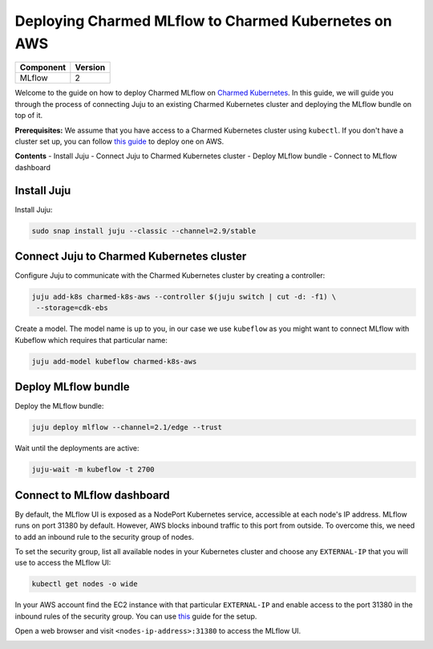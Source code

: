 Deploying Charmed MLflow to Charmed Kubernetes on AWS
========================================================

+------------+---------+
| Component  | Version |
+============+=========+
| MLflow     | 2       |
+------------+---------+

Welcome to the guide on how to deploy Charmed MLflow on `Charmed Kubernetes <https://ubuntu.com/kubernetes/charmed-k8s>`_. In this guide, we will guide you through the process of connecting Juju to an existing Charmed Kubernetes cluster and deploying the MLflow bundle on top of it.

**Prerequisites:**
We assume that you have access to a Charmed Kubernetes cluster using ``kubectl``. If you don't have a cluster set up, you can follow `this guide <https://discourse.charmhub.io/t/create-a-charmed-kubernetes-cluster-for-use-with-an-mlops-platform-on-aws/11634>`_ to deploy one on AWS.

**Contents**
- Install Juju
- Connect Juju to Charmed Kubernetes cluster
- Deploy MLflow bundle
- Connect to MLflow dashboard

Install Juju
------------

Install Juju:

.. code-block:: bash

   sudo snap install juju --classic --channel=2.9/stable

Connect Juju to Charmed Kubernetes cluster
------------------------------------------

Configure Juju to communicate with the Charmed Kubernetes cluster by creating a controller:

.. code-block:: bash

   juju add-k8s charmed-k8s-aws --controller $(juju switch | cut -d: -f1) \
    --storage=cdk-ebs

Create a model. The model name is up to you, in our case we use ``kubeflow`` as you might want to connect MLflow with Kubeflow which requires that particular name:

.. code-block:: bash

   juju add-model kubeflow charmed-k8s-aws

Deploy MLflow bundle
--------------------

Deploy the MLflow bundle:

.. code-block:: bash

   juju deploy mlflow --channel=2.1/edge --trust

Wait until the deployments are active:

.. code-block:: bash

   juju-wait -m kubeflow -t 2700

Connect to MLflow dashboard
---------------------------

By default, the MLflow UI is exposed as a NodePort Kubernetes service, accessible at each node's IP address. MLflow runs on port 31380 by default. However, AWS blocks inbound traffic to this port from outside. To overcome this, we need to add an inbound rule to the security group of nodes.

To set the security group, list all available nodes in your Kubernetes cluster and choose any ``EXTERNAL-IP`` that you will use to access the MLflow UI:

.. code-block:: bash

   kubectl get nodes -o wide

In your AWS account find the EC2 instance with that particular ``EXTERNAL-IP`` and enable access to the port 31380 in the inbound rules of the security group. You can use `this <https://docs.aws.amazon.com/AWSEC2/latest/UserGuide/authorizing-access-to-an-instance.html>`_ guide for the setup.

.. image:: upload://dLYOMTeLFJYuGaGcRPpsBpWuBbY.png

Open a web browser and visit ``<nodes-ip-address>:31380`` to access the MLflow UI.

.. image:: upload://hbDH3Ds98fqskHCvlP0euVvFqRg.png
